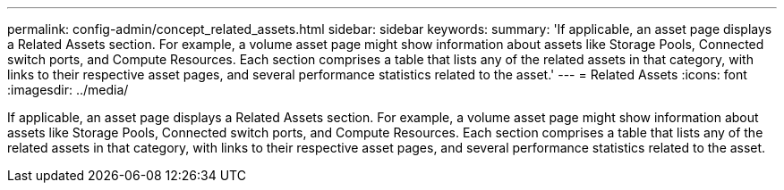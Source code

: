 ---
permalink: config-admin/concept_related_assets.html
sidebar: sidebar
keywords: 
summary: 'If applicable, an asset page displays a Related Assets section. For example, a volume asset page might show information about assets like Storage Pools, Connected switch ports, and Compute Resources. Each section comprises a table that lists any of the related assets in that category, with links to their respective asset pages, and several performance statistics related to the asset.'
---
= Related Assets
:icons: font
:imagesdir: ../media/

[.lead]
If applicable, an asset page displays a Related Assets section. For example, a volume asset page might show information about assets like Storage Pools, Connected switch ports, and Compute Resources. Each section comprises a table that lists any of the related assets in that category, with links to their respective asset pages, and several performance statistics related to the asset.
